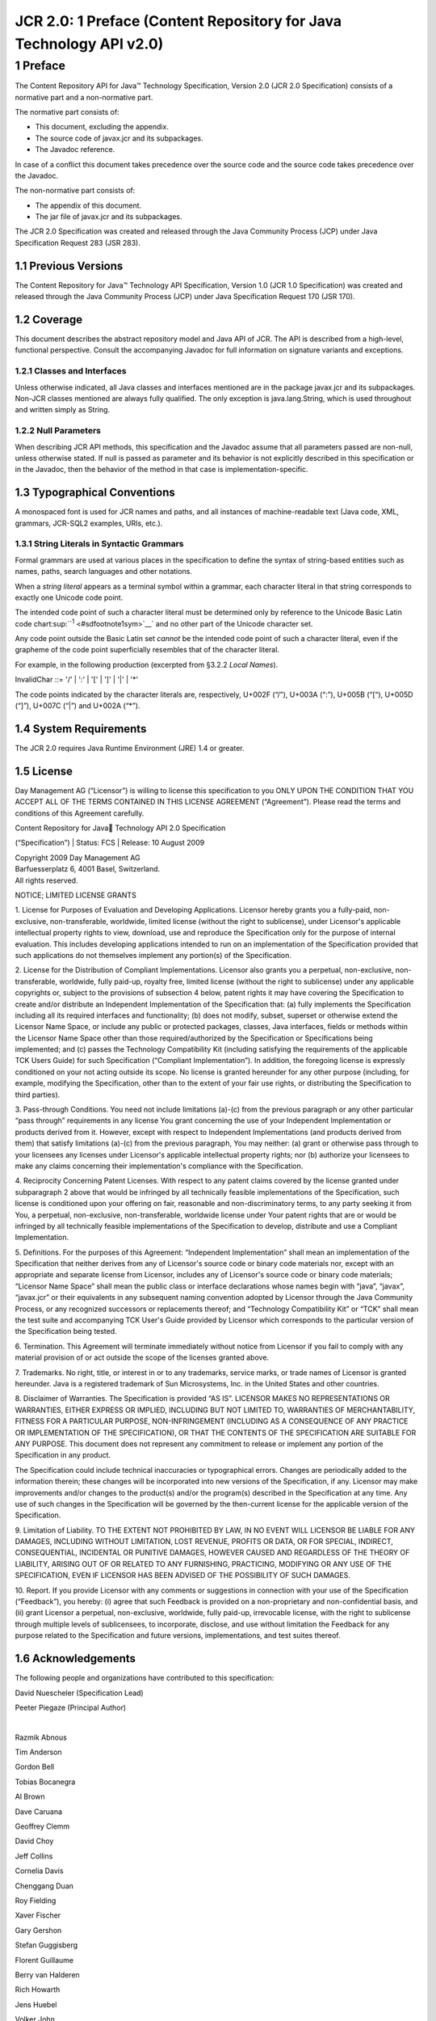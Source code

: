 ====================================================================
JCR 2.0: 1 Preface (Content Repository for Java Technology API v2.0)
====================================================================

1 Preface
=========

The Content Repository API for Java™ Technology Specification, Version
2.0 (JCR 2.0 Specification) consists of a normative part and a
non-normative part.

The normative part consists of:

-  This document, excluding the appendix.

-  The source code of javax.jcr and its subpackages.

-  The Javadoc reference.

In case of a conflict this document takes precedence over the source
code and the source code takes precedence over the Javadoc.

The non-normative part consists of:

-  The appendix of this document.

-  The jar file of javax.jcr and its subpackages.

The JCR 2.0 Specification was created and released through the Java
Community Process (JCP) under Java Specification Request 283 (JSR 283).

1.1 Previous Versions
---------------------

The Content Repository for Java™ Technology API Specification, Version
1.0 (JCR 1.0 Specification) was created and released through the Java
Community Process (JCP) under Java Specification Request 170 (JSR 170).

1.2 Coverage
------------

This document describes the abstract repository model and Java API of
JCR. The API is described from a high-level, functional perspective.
Consult the accompanying Javadoc for full information on signature
variants and exceptions.

1.2.1 Classes and Interfaces
~~~~~~~~~~~~~~~~~~~~~~~~~~~~

Unless otherwise indicated, all Java classes and interfaces mentioned
are in the package javax.jcr and its subpackages. Non-JCR classes
mentioned are always fully qualified. The only exception is
java.lang.String, which is used throughout and written simply as String.

1.2.2 Null Parameters
~~~~~~~~~~~~~~~~~~~~~

When describing JCR API methods, this specification and the Javadoc
assume that all parameters passed are non-null, unless otherwise stated.
If null is passed as parameter and its behavior is not explicitly
described in this specification or in the Javadoc, then the behavior of
the method in that case is implementation-specific.

1.3 Typographical Conventions
-----------------------------

A monospaced font is used for JCR names and paths, and all instances of
machine-readable text (Java code, XML, grammars, JCR-SQL2 examples,
URIs, etc.).

1.3.1 String Literals in Syntactic Grammars
~~~~~~~~~~~~~~~~~~~~~~~~~~~~~~~~~~~~~~~~~~~

Formal grammars are used at various places in the specification to
define the syntax of string-based entities such as names, paths, search
languages and other notations.

When a *string literal* appears as a terminal symbol within a grammar,
each character literal in that string corresponds to exactly one Unicode
code point.

The intended code point of such a character literal must be determined
only by reference to the Unicode Basic Latin code
chart\ :sup:``:sup:`1` <#sdfootnote1sym>`__` and no other part of the
Unicode character set.

Any code point outside the Basic Latin set *cannot* be the intended code
point of such a character literal, even if the grapheme of the code
point superficially resembles that of the character literal.

For example, in the following production (excerpted from §3.2.2 *Local
Names*).

InvalidChar ::= '/' \| ':' \| '[' \| ']' \| '\|' \| '\*'

The code points indicated by the character literals are, respectively,
U+002F (“/”), U+003A (“:”), U+005B (“[“), U+005D (“]”), U+007C (“\|”)
and U+002A (“\*”).

1.4 System Requirements
-----------------------

The JCR 2.0 requires Java Runtime Environment (JRE) 1.4 or greater.

1.5 License
-----------

Day Management AG (“Licensor”) is willing to license this specification
to you ONLY UPON THE CONDITION THAT YOU ACCEPT ALL OF THE TERMS
CONTAINED IN THIS LICENSE AGREEMENT (“Agreement”). Please read the terms
and conditions of this Agreement carefully.

| Content Repository for Java Technology API 2.0 Specification
(“Specification”)
| Status: FCS
| Release: 10 August 2009

| Copyright 2009 Day Management AG
| Barfuesserplatz 6, 4001 Basel, Switzerland.
| All rights reserved.

NOTICE; LIMITED LICENSE GRANTS

1. License for Purposes of Evaluation and Developing Applications.
Licensor hereby grants you a fully-paid, non-exclusive,
non-transferable, worldwide, limited license (without the right to
sublicense), under Licensor's applicable intellectual property rights to
view, download, use and reproduce the Specification only for the purpose
of internal evaluation. This includes developing applications intended
to run on an implementation of the Specification provided that such
applications do not themselves implement any portion(s) of the
Specification.

2. License for the Distribution of Compliant Implementations. Licensor
also grants you a perpetual, non-exclusive, non-transferable, worldwide,
fully paid-up, royalty free, limited license (without the right to
sublicense) under any applicable copyrights or, subject to the
provisions of subsection 4 below, patent rights it may have covering the
Specification to create and/or distribute an Independent Implementation
of the Specification that: (a) fully implements the Specification
including all its required interfaces and functionality; (b) does not
modify, subset, superset or otherwise extend the Licensor Name Space, or
include any public or protected packages, classes, Java interfaces,
fields or methods within the Licensor Name Space other than those
required/authorized by the Specification or Specifications being
implemented; and (c) passes the Technology Compatibility Kit (including
satisfying the requirements of the applicable TCK Users Guide) for such
Specification (“Compliant Implementation”). In addition, the foregoing
license is expressly conditioned on your not acting outside its scope.
No license is granted hereunder for any other purpose (including, for
example, modifying the Specification, other than to the extent of your
fair use rights, or distributing the Specification to third parties).

3. Pass-through Conditions. You need not include limitations (a)-(c)
from the previous paragraph or any other particular “pass through”
requirements in any license You grant concerning the use of your
Independent Implementation or products derived from it. However, except
with respect to Independent Implementations (and products derived from
them) that satisfy limitations (a)-(c) from the previous paragraph, You
may neither: (a) grant or otherwise pass through to your licensees any
licenses under Licensor's applicable intellectual property rights; nor
(b) authorize your licensees to make any claims concerning their
implementation's compliance with the Specification.

4. Reciprocity Concerning Patent Licenses. With respect to any patent
claims covered by the license granted under subparagraph 2 above that
would be infringed by all technically feasible implementations of the
Specification, such license is conditioned upon your offering on fair,
reasonable and non-discriminatory terms, to any party seeking it from
You, a perpetual, non-exclusive, non-transferable, worldwide license
under Your patent rights that are or would be infringed by all
technically feasible implementations of the Specification to develop,
distribute and use a Compliant Implementation.

5. Definitions. For the purposes of this Agreement: “Independent
Implementation” shall mean an implementation of the Specification that
neither derives from any of Licensor's source code or binary code
materials nor, except with an appropriate and separate license from
Licensor, includes any of Licensor's source code or binary code
materials; “Licensor Name Space” shall mean the public class or
interface declarations whose names begin with “java”, “javax”,
“javax.jcr” or their equivalents in any subsequent naming convention
adopted by Licensor through the Java Community Process, or any
recognized successors or replacements thereof; and “Technology
Compatibility Kit” or “TCK” shall mean the test suite and accompanying
TCK User's Guide provided by Licensor which corresponds to the
particular version of the Specification being tested.

6. Termination. This Agreement will terminate immediately without notice
from Licensor if you fail to comply with any material provision of or
act outside the scope of the licenses granted above.

7. Trademarks. No right, title, or interest in or to any trademarks,
service marks, or trade names of Licensor is granted hereunder. Java is
a registered trademark of Sun Microsystems, Inc. in the United States
and other countries.

8. Disclaimer of Warranties. The Specification is provided “AS IS”.
LICENSOR MAKES NO REPRESENTATIONS OR WARRANTIES, EITHER EXPRESS OR
IMPLIED, INCLUDING BUT NOT LIMITED TO, WARRANTIES OF MERCHANTABILITY,
FITNESS FOR A PARTICULAR PURPOSE, NON-INFRINGEMENT (INCLUDING AS A
CONSEQUENCE OF ANY PRACTICE OR IMPLEMENTATION OF THE SPECIFICATION), OR
THAT THE CONTENTS OF THE SPECIFICATION ARE SUITABLE FOR ANY PURPOSE.
This document does not represent any commitment to release or implement
any portion of the Specification in any product.

The Specification could include technical inaccuracies or typographical
errors. Changes are periodically added to the information therein; these
changes will be incorporated into new versions of the Specification, if
any. Licensor may make improvements and/or changes to the product(s)
and/or the program(s) described in the Specification at any time. Any
use of such changes in the Specification will be governed by the
then-current license for the applicable version of the Specification.

9. Limitation of Liability. TO THE EXTENT NOT PROHIBITED BY LAW, IN NO
EVENT WILL LICENSOR BE LIABLE FOR ANY DAMAGES, INCLUDING WITHOUT
LIMITATION, LOST REVENUE, PROFITS OR DATA, OR FOR SPECIAL, INDIRECT,
CONSEQUENTIAL, INCIDENTAL OR PUNITIVE DAMAGES, HOWEVER CAUSED AND
REGARDLESS OF THE THEORY OF LIABILITY, ARISING OUT OF OR RELATED TO ANY
FURNISHING, PRACTICING, MODIFYING OR ANY USE OF THE SPECIFICATION, EVEN
IF LICENSOR HAS BEEN ADVISED OF THE POSSIBILITY OF SUCH DAMAGES.

10. Report. If you provide Licensor with any comments or suggestions in
connection with your use of the Specification (“Feedback”), you hereby:
(i) agree that such Feedback is provided on a non-proprietary and
non-confidential basis, and (ii) grant Licensor a perpetual,
non-exclusive, worldwide, fully paid-up, irrevocable license, with the
right to sublicense through multiple levels of sublicensees, to
incorporate, disclose, and use without limitation the Feedback for any
purpose related to the Specification and future versions,
implementations, and test suites thereof.

1.6 Acknowledgements
--------------------

The following people and organizations have contributed to this
specification:

David Nuescheler (Specification Lead)

Peeter Piegaze (Principal Author)

| 

Razmik Abnous

Tim Anderson

Gordon Bell

Tobias Bocanegra

Al Brown

Dave Caruana

Geoffrey Clemm

David Choy

Jeff Collins

Cornelia Davis

Chenggang Duan

Roy Fielding

Xaver Fischer

Gary Gershon

Stefan Guggisberg

Florent Guillaume

Berry van Halderen

Rich Howarth

Jens Huebel

Volker John

Alison Macmillan

Ryan McVeigh

Stefano Mazzocchi

James Myers

John Newton

James Owen

Franz Pfeifroth

David Pitfield

Nicolas Pombourcq

Corprew Reed

Julian Reschke

Marcel Reutegger

Celso Rodriguez

Steve Roth

Angela Schreiber

Victor Spivak

Paul Taylor

David B. Victor

Dan Whelan

Kevin Wiggen

Jukka Zitting

| 

| 

Alfresco

Apache Software Foundation

BEA

Day Software

Documentum

EMC

FileNet

| 

| 

Fujitsu

Greenbytes

Hippo

Hummingbird

IBM

Imerge

Intalio

Mobius

Nuxeo

Opentext

Oracle

Pacific Northwest National Laboratory

Saperion

Vignette

Xythos

|
